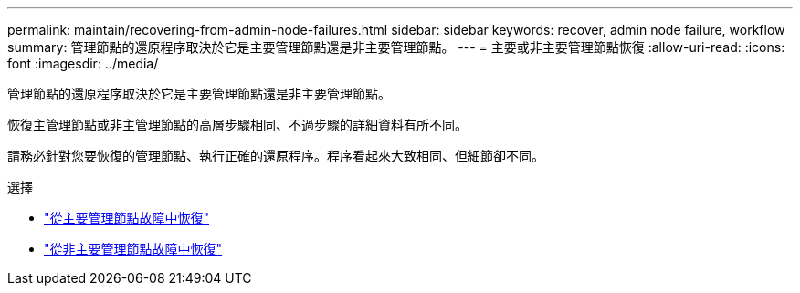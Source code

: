 ---
permalink: maintain/recovering-from-admin-node-failures.html 
sidebar: sidebar 
keywords: recover, admin node failure, workflow 
summary: 管理節點的還原程序取決於它是主要管理節點還是非主要管理節點。 
---
= 主要或非主要管理節點恢復
:allow-uri-read: 
:icons: font
:imagesdir: ../media/


[role="lead"]
管理節點的還原程序取決於它是主要管理節點還是非主要管理節點。

恢復主管理節點或非主管理節點的高層步驟相同、不過步驟的詳細資料有所不同。

請務必針對您要恢復的管理節點、執行正確的還原程序。程序看起來大致相同、但細節卻不同。

.選擇
* link:recovering-from-primary-admin-node-failures.html["從主要管理節點故障中恢復"]
* link:recovering-from-non-primary-admin-node-failures.html["從非主要管理節點故障中恢復"]

